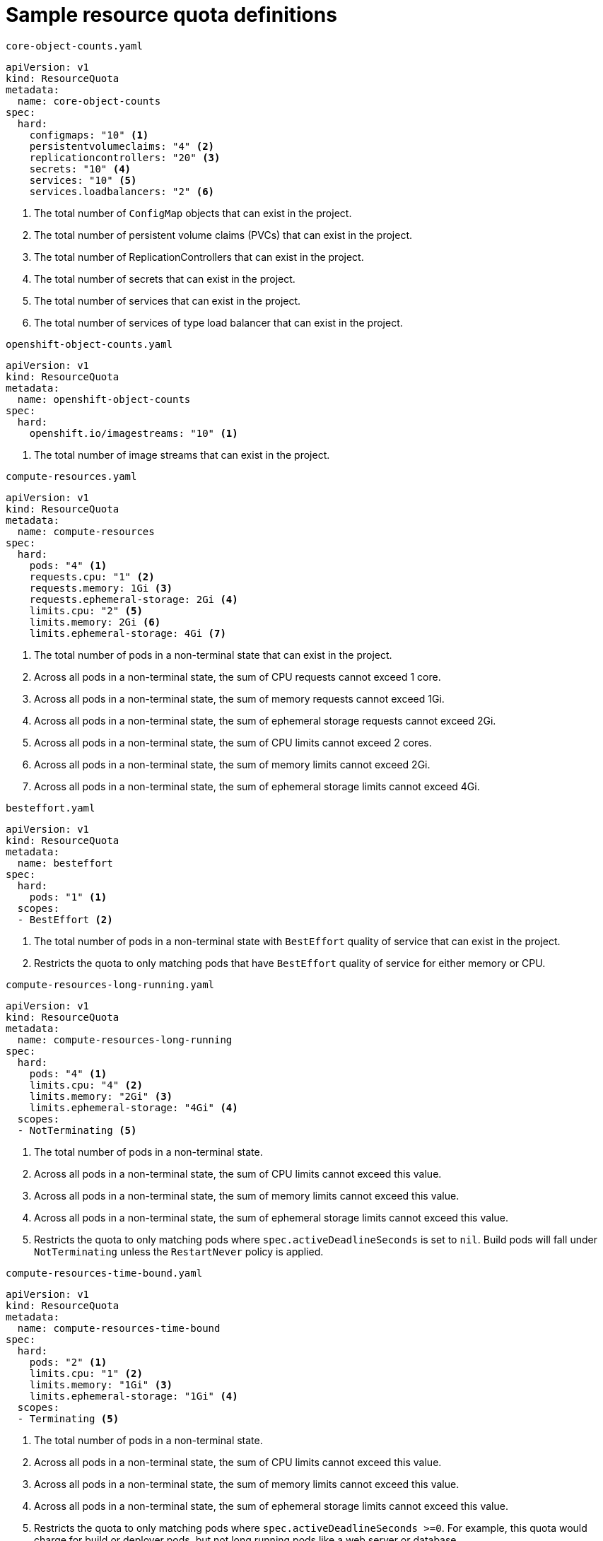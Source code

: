// Module included in the following assemblies:
//
// * applications/quotas/quotas-setting-per-project.adoc

[id="quotas-sample-resource-quota-definitions-{context}"]
= Sample resource quota definitions

.`core-object-counts.yaml`
[source,yaml]
----
apiVersion: v1
kind: ResourceQuota
metadata:
  name: core-object-counts
spec:
  hard:
    configmaps: "10" <1>
    persistentvolumeclaims: "4" <2>
    replicationcontrollers: "20" <3>
    secrets: "10" <4>
    services: "10" <5>
    services.loadbalancers: "2" <6>
----
<1> The total number of `ConfigMap` objects that can exist in the project.
<2> The total number of persistent volume claims (PVCs) that can exist in the
project.
<3> The total number of ReplicationControllers that can exist in the project.
<4> The total number of secrets that can exist in the project.
<5> The total number of services that can exist in the project.
<6> The total number of services of type load balancer that can exist in the project.

.`openshift-object-counts.yaml`
[source,yaml]
----
apiVersion: v1
kind: ResourceQuota
metadata:
  name: openshift-object-counts
spec:
  hard:
    openshift.io/imagestreams: "10" <1>
----
<1> The total number of image streams that can exist in the project.

.`compute-resources.yaml`
[source,yaml]
----
apiVersion: v1
kind: ResourceQuota
metadata:
  name: compute-resources
spec:
  hard:
    pods: "4" <1>
    requests.cpu: "1" <2>
    requests.memory: 1Gi <3>
    requests.ephemeral-storage: 2Gi <4>
    limits.cpu: "2" <5>
    limits.memory: 2Gi <6>
    limits.ephemeral-storage: 4Gi <7>
----
<1> The total number of pods in a non-terminal state that can exist in the
project.
<2> Across all pods in a non-terminal state, the sum of CPU requests cannot
exceed 1 core.
<3> Across all pods in a non-terminal state, the sum of memory requests cannot
exceed 1Gi.
<4> Across all pods in a non-terminal state, the sum of ephemeral storage requests cannot
exceed 2Gi.
<5> Across all pods in a non-terminal state, the sum of CPU limits cannot exceed
2 cores.
<6> Across all pods in a non-terminal state, the sum of memory limits cannot
exceed 2Gi.
<7> Across all pods in a non-terminal state, the sum of ephemeral storage limits cannot
exceed 4Gi.

.`besteffort.yaml`
[source,yaml]
----
apiVersion: v1
kind: ResourceQuota
metadata:
  name: besteffort
spec:
  hard:
    pods: "1" <1>
  scopes:
  - BestEffort <2>
----
<1> The total number of pods in a non-terminal state with `BestEffort` quality
of service that can exist in the project.
<2> Restricts the quota to only matching pods that have `BestEffort` quality of
service for either memory or CPU.

.`compute-resources-long-running.yaml`
[source,yaml]
----
apiVersion: v1
kind: ResourceQuota
metadata:
  name: compute-resources-long-running
spec:
  hard:
    pods: "4" <1>
    limits.cpu: "4" <2>
    limits.memory: "2Gi" <3>
    limits.ephemeral-storage: "4Gi" <4>
  scopes:
  - NotTerminating <5>
----
<1> The total number of pods in a non-terminal state.
<2> Across all pods in a non-terminal state, the sum of CPU limits cannot exceed
this value.
<3> Across all pods in a non-terminal state, the sum of memory limits cannot exceed
this value.
<4> Across all pods in a non-terminal state, the sum of ephemeral storage limits cannot exceed
this value.
<5> Restricts the quota to only matching pods where `spec.activeDeadlineSeconds` is
set to `nil`. Build pods will fall under `NotTerminating` unless the
`RestartNever` policy is applied.

.`compute-resources-time-bound.yaml`
[source,yaml]
----
apiVersion: v1
kind: ResourceQuota
metadata:
  name: compute-resources-time-bound
spec:
  hard:
    pods: "2" <1>
    limits.cpu: "1" <2>
    limits.memory: "1Gi" <3>
    limits.ephemeral-storage: "1Gi" <4>
  scopes:
  - Terminating <5>
----
<1> The total number of pods in a non-terminal state.
<2> Across all pods in a non-terminal state, the sum of CPU limits cannot exceed this value.
<3> Across all pods in a non-terminal state, the sum of memory limits cannot exceed this value.
<4> Across all pods in a non-terminal state, the sum of ephemeral storage limits cannot exceed this value.
<5> Restricts the quota to only matching pods where `spec.activeDeadlineSeconds >=0`.  For example,
this quota would charge for build or deployer pods, but not long running pods like a web server or database.

.`storage-consumption.yaml`
[source,yaml]
----
apiVersion: v1
kind: ResourceQuota
metadata:
  name: storage-consumption
spec:
  hard:
    persistentvolumeclaims: "10" <1>
    requests.storage: "50Gi" <2>
    gold.storageclass.storage.k8s.io/requests.storage: "10Gi" <3>
    silver.storageclass.storage.k8s.io/requests.storage: "20Gi" <4>
    silver.storageclass.storage.k8s.io/persistentvolumeclaims: "5" <5>
    bronze.storageclass.storage.k8s.io/requests.storage: "0" <6>
    bronze.storageclass.storage.k8s.io/persistentvolumeclaims: "0" <7>
----
<1> The total number of persistent volume claims in a project
<2> Across all persistent volume claims in a project, the sum of storage requested cannot exceed this value.
<3> Across all persistent volume claims in a project, the sum of storage requested in the gold storage class cannot exceed this value.
<4> Across all persistent volume claims in a project, the sum of storage requested in the silver storage class cannot exceed this value.
<5> Across all persistent volume claims in a project, the total number of claims in the silver storage class cannot exceed this value.
<6> Across all persistent volume claims in a project, the sum of storage requested in the bronze storage class cannot exceed this value. When this is set to `0`, it means bronze storage class cannot request storage.
<7> Across all persistent volume claims in a project, the sum of storage requested in the bronze storage class cannot exceed this value. When this is set to `0`, it means bronze storage class cannot create claims.
